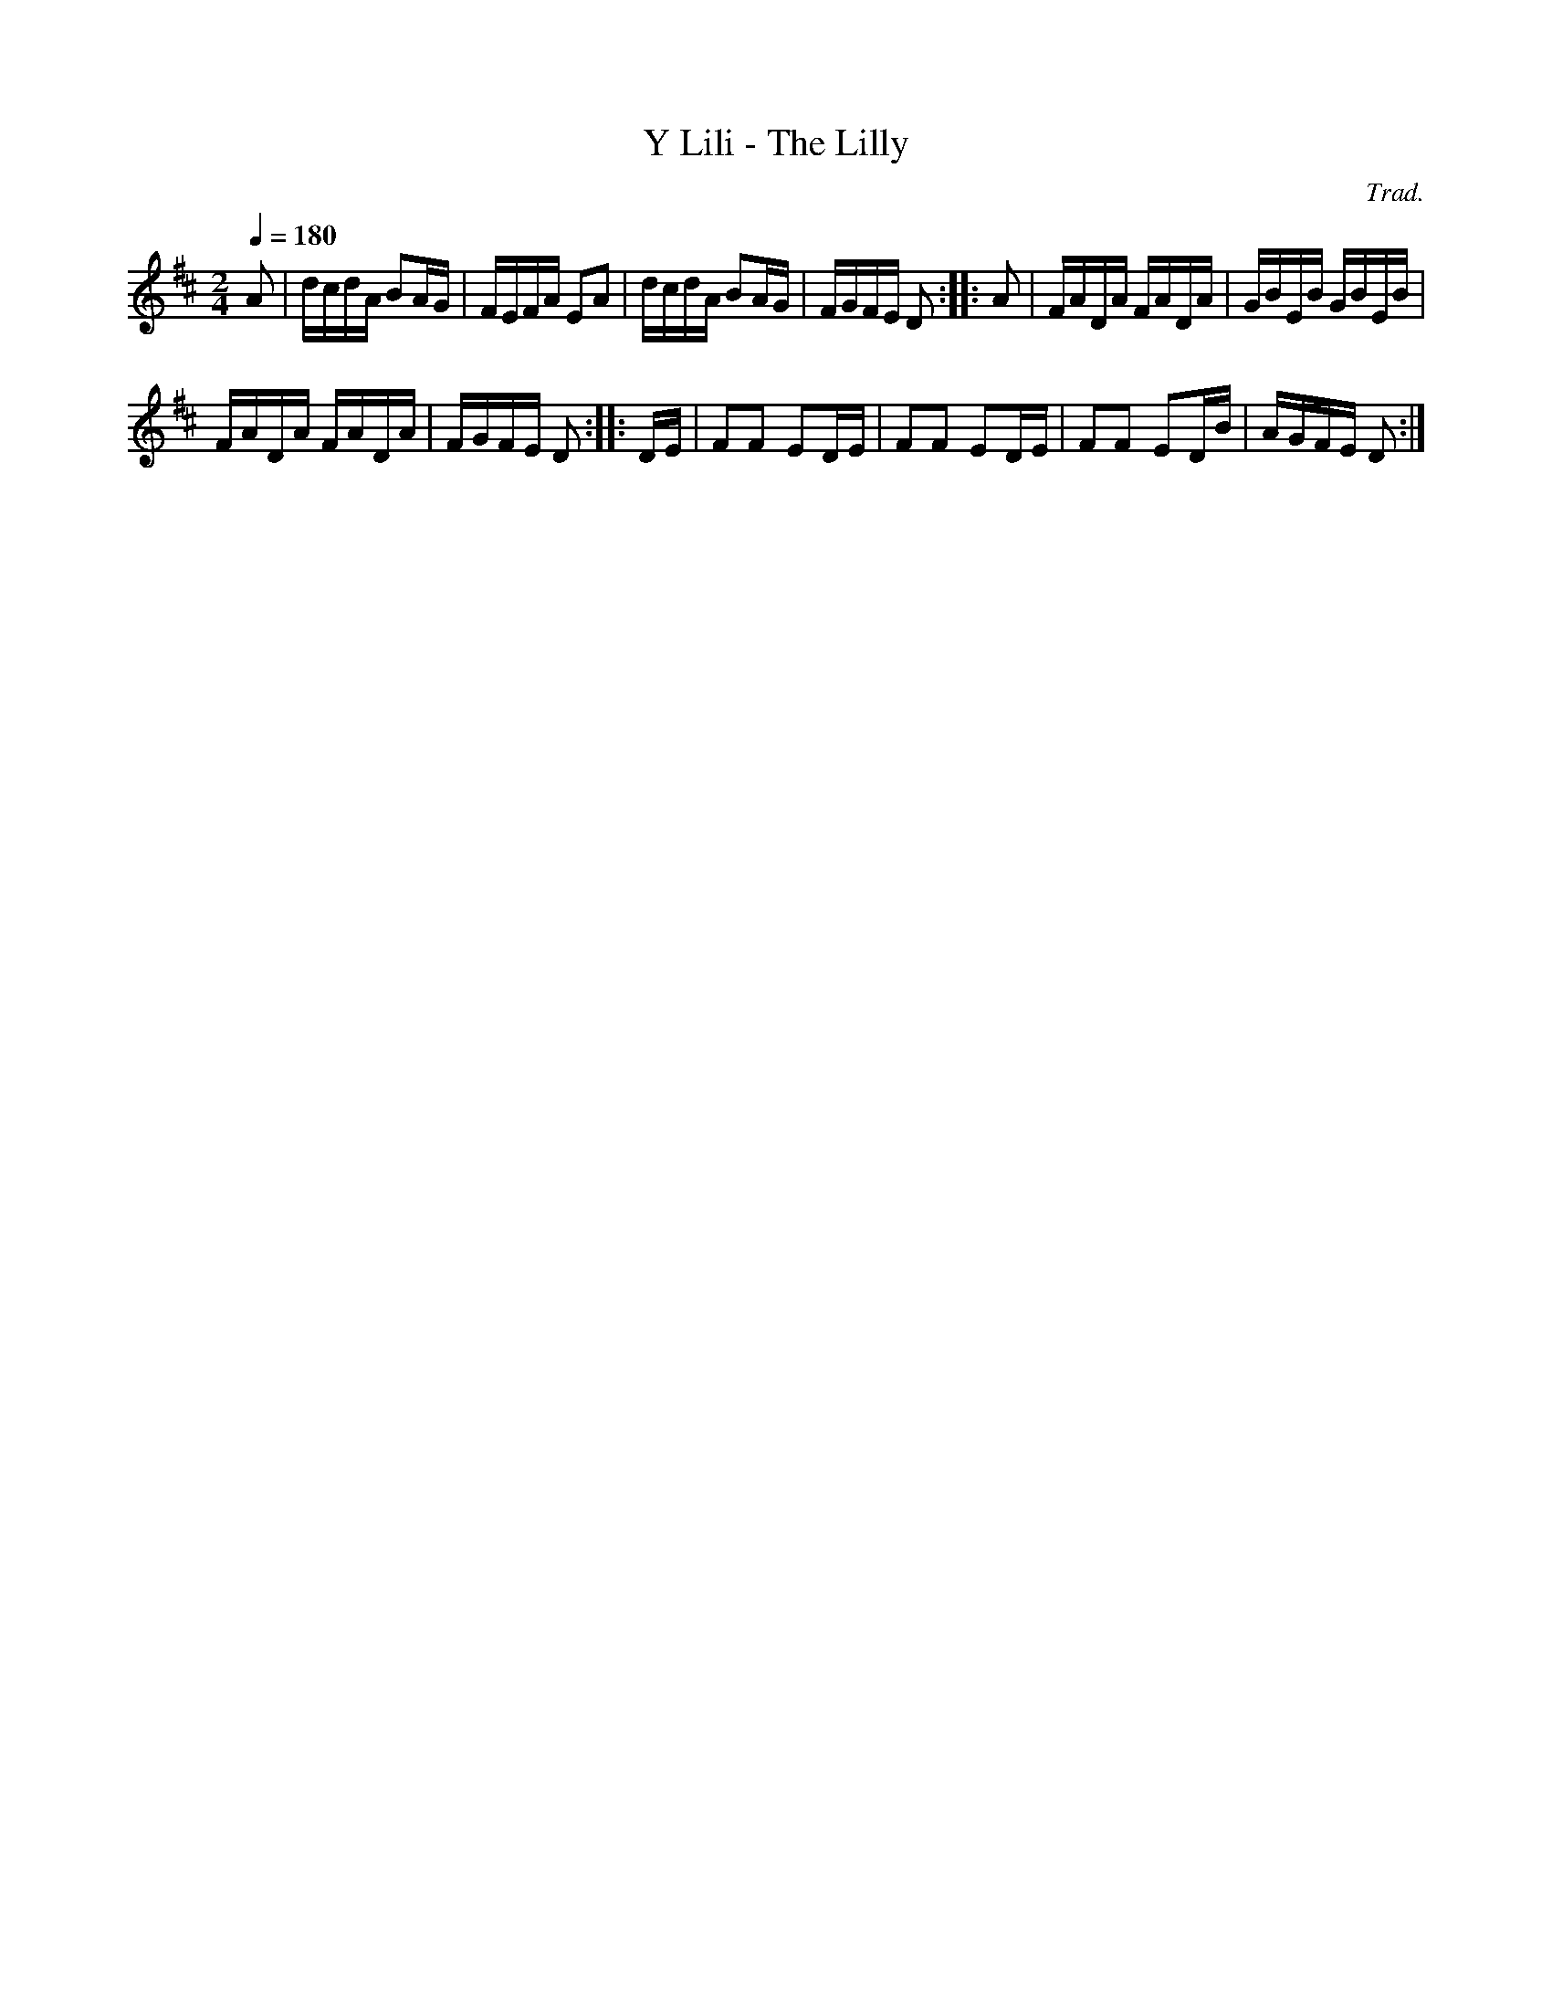 X:1
T:Y Lili - The Lilly
C:Trad.
L:1/16
Q:1/4=180
M:2/4
I:linebreak $
K:D
V:1 treble 
V:1
 A2 | dcdA B2AG | FEFA E2A2 | dcdA B2AG | FGFE D2 :: A2 | FADA FADA | GBEB GBEB |$ FADA FADA | %9
 FGFE D2 :: DE | F2F2 E2DE | F2F2 E2DE | F2F2 E2DB | AGFE D2 :| %15
